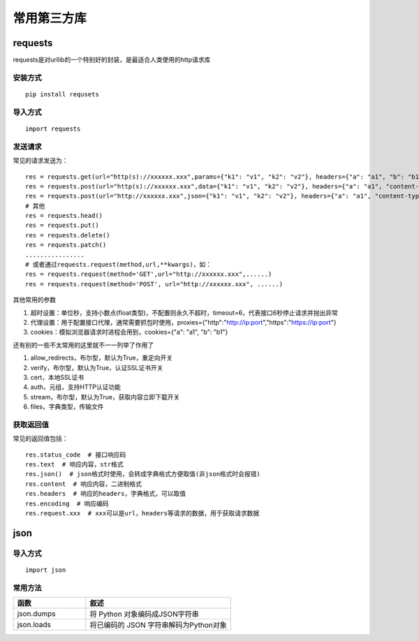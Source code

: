 常用第三方库
======================================

requests
---------------------------------------

requests是对urllib的一个特别好的封装，是最适合人类使用的http请求库


安装方式
~~~~~~~~~~~~~~~~~~~~~~~~~~~~~~~~~~~~~~

::

	pip install requsets

导入方式
~~~~~~~~~~~~~~~~~~~~~~~~~~~~~~~~~~~~~~
::

	import requests


发送请求
~~~~~~~~~~~~~~~~~~~~~~~~~~~~~~~~~~~~~~
常见的请求发送为：
::

	res = requests.get(url="http(s)://xxxxxx.xxx",params={"k1": "v1", "k2": "v2"}, headers={"a": "a1", "b": "b1"})  # params为字典或字节序列，作为参数增加到url中
	res = requests.post(url="http(s)://xxxxxx.xxx",data={"k1": "v1", "k2": "v2"}, headers={"a": "a1", "content-type": "application/x-www-form-urlencoded"})  # data在表单格式提交时首页
	res = requests.post(url="http://xxxxxx.xxx",json={"k1": "v1", "k2": "v2"}, headers={"a": "a1", "content-type": " application/json"})  # json在json格式提交是使用
	# 其他
	res = requests.head()
	res = requests.put()
	res = requests.delete()
	res = requests.patch()
	................
	# 或者通过requests.request(method,url,**kwargs)，如：
	res = requests.request(method='GET',url="http://xxxxxx.xxx",......)
	res = requests.request(method='POST', url="http://xxxxxx.xxx", ......)



其他常用的参数

1. 超时设置：单位秒，支持小数点(float类型)，不配置则永久不超时，timeout=6，代表接口6秒停止请求并抛出异常
#. 代理设置：用于配置接口代理，通常需要抓包时使用，proxies={"http":"http://ip:port","https":"https://ip:port"}
#. cookies：模拟浏览器请求时进程会用到，cookies={"a": "a1", "b": "b1"}

还有别的一些不太常用的这里就不一一列举了作用了

1. allow_redirects，布尔型，默认为True，重定向开关
#. verify，布尔型，默认为True，认证SSL证书开关
#. cert，本地SSL证书
#. auth，元组，支持HTTP认证功能
#. stream，布尔型，默认为True，获取内容立即下载开关
#. files，字典类型，传输文件

获取返回值
~~~~~~~~~~~~~~~~~~~~~~~~~~~~~~~~~
常见的返回值包括：
::

	res.status_code  # 接口响应码
	res.text  # 响应内容，str格式
	res.json()  # json格式时使用，会转成字典格式方便取值(非json格式时会报错)
	res.content  # 响应内容，二进制格式
	res.headers  # 响应的headers，字典格式，可以取值
	res.encoding  # 响应编码
	res.request.xxx  # xxx可以是url，headers等请求的数据，用于获取请求数据

json
--------------------------------

导入方式
~~~~~~~~~~~~~~~~~~~~~~~~~~~~~~~
::
	
	import json

常用方法
~~~~~~~~~~~~~~~~~~~~~~~~~~~~~~~~

.. list-table::
  :widths: 5 10
  :header-rows: 1

  * - 函数
    - 叙述
  * - json.dumps
    - 将 Python 对象编码成JSON字符串
  * - json.loads
    - 将已编码的 JSON 字符串解码为Python对象


